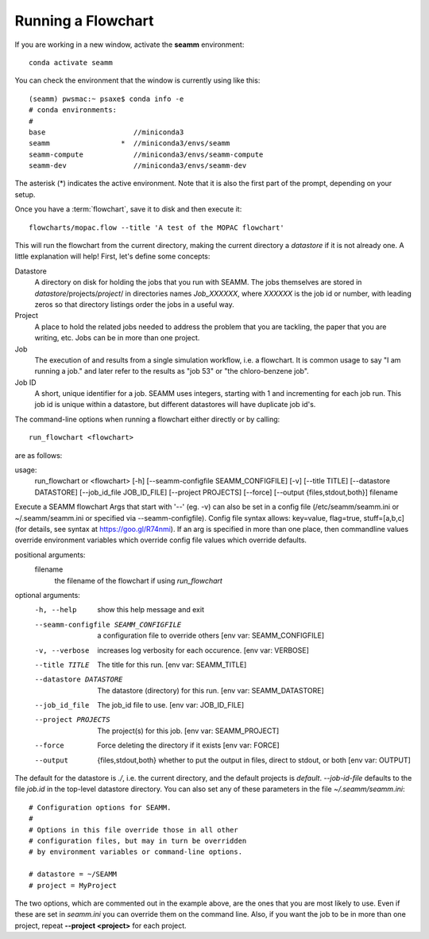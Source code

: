 *******************
Running a Flowchart
*******************

If you are working in a new window, activate the **seamm** environment::

  conda activate seamm

You can check the environment that the window is currently using like
this::

  (seamm) pwsmac:~ psaxe$ conda info -e
  # conda environments:
  #
  base                     //miniconda3
  seamm                 *  //miniconda3/envs/seamm
  seamm-compute            //miniconda3/envs/seamm-compute
  seamm-dev                //miniconda3/envs/seamm-dev

The asterisk (*) indicates the active environment. Note that it is
also the first part of the prompt, depending on your setup.

Once you have a :term:`flowchart`, save it to disk and then execute
it::

  flowcharts/mopac.flow --title 'A test of the MOPAC flowchart'

This will run the flowchart from the current directory, making the
current directory a *datastore* if it is not already one. A little
explanation will help! First, let's define some concepts:

Datastore
  A directory on disk for holding the jobs that you run with
  SEAMM. The jobs themselves are stored in
  *datastore*/projects/*project*/ in directories names *Job_XXXXXX*,
  where *XXXXXX* is the job id or number, with leading zeros so that
  directory listings order the jobs in a useful way.

Project
  A place to hold the related jobs needed to address the problem that
  you are tackling, the paper that you are writing, etc. Jobs can be
  in more than one project.

Job
  The execution of and results from a single simulation workflow,
  i.e. a flowchart. It is common usage to say "I am running a job."
  and later refer to the results as "job 53" or "the chloro-benzene
  job".

Job ID
  A short, unique identifier for a job. SEAMM uses integers, starting
  with 1 and incrementing for each job run. This job id is unique
  within a datastore, but different datastores will have duplicate job
  id's.

The command-line options when running a flowchart either directly or
by calling::

  run_flowchart <flowchart>

are as follows:

usage:
  run_flowchart or <flowchart>
  [-h]
  [--seamm-configfile SEAMM_CONFIGFILE]
  [-v]
  [--title TITLE]
  [--datastore DATASTORE]
  [--job_id_file JOB_ID_FILE]
  [--project PROJECTS]
  [--force]
  [--output {files,stdout,both}]
  filename

Execute a SEAMM flowchart Args that start with '--' (eg. -v) can also
be set in a config file (/etc/seamm/seamm.ini or ~/.seamm/seamm.ini or
specified via --seamm-configfile).  Config file syntax allows:
key=value, flag=true, stuff=[a,b,c] (for details, see syntax at
https://goo.gl/R74nmi). If an arg is specified in more than one place,
then commandline values override environment variables which override
config file values which override defaults.

positional arguments:
  filename
    the filename of the flowchart if using *run_flowchart*

optional arguments:
  -h, --help          show this help message and exit
  --seamm-configfile SEAMM_CONFIGFILE  a configuration file to override others [env var: SEAMM_CONFIGFILE]
  -v, --verbose       increases log verbosity for each occurence. [env var: VERBOSE]
  --title TITLE       The title for this run. [env var: SEAMM_TITLE]
  --datastore DATASTORE  The datastore (directory) for this run. [env var: SEAMM_DATASTORE]
  --job_id_file       The job_id file to use. [env var: JOB_ID_FILE]
  --project PROJECTS  The project(s) for this job. [env var: SEAMM_PROJECT]
  --force             Force deleting the directory if it exists [env var: FORCE]
  --output            {files,stdout,both} whether to put the output in files, direct to stdout, or both [env var: OUTPUT]

The default for the datastore is *./*, i.e. the current directory, and
the default projects is *default*. *--job-id-file* defaults to the
file *job.id* in the top-level datastore directory. You can also set
any of these parameters in the file *~/.seamm/seamm.ini*::

  # Configuration options for SEAMM.
  #
  # Options in this file override those in all other
  # configuration files, but may in turn be overridden
  # by environment variables or command-line options.

  # datastore = ~/SEAMM
  # project = MyProject

The two options, which are commented out in the example above, are the
ones that you are most likely to use. Even if these are set in
*seamm.ini* you can override them on the command line. Also, if you
want the job to be in more than one project, repeat **--project
<project>** for each project.
